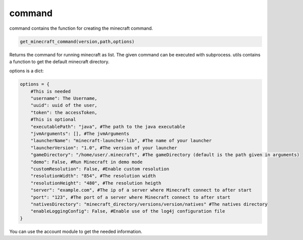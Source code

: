 command
==========================
command contains the function for creating the minecraft command.

.. code:: python

    get_minecraft_command(version,path,options)

Returns the command for running minecraft as list. The given command can be executed with subprocess. utils contains a function to get the default minecraft directory.

options is a dict:

.. code:: python

    options = {
        #This is needed
        "username": The Username,
        "uuid": uuid of the user,
        "token": the accessToken,
        #This is optional
        "executablePath": "java", #The path to the java executable
        "jvmArguments": [], #The jvmArguments
        "launcherName": "minecraft-launcher-lib", #The name of your launcher
        "launcherVersion": "1.0", #The version of your launcher
        "gameDirectory": "/home/user/.minecraft", #The gameDirectory (default is the path given in arguments)
        "demo": False, #Run Minecraft in demo mode
        "customResolution": False, #Enable custom resolution
        "resolutionWidth": "854", #The resolution width
        "resolutionHeight": "480", #The resolution heigth
        "server": "example.com", #The ip of a server where Minecraft connect to after start
        "port": "123", #The port of a server where Minecraft connect to after start
        "nativesDirectory": "minecraft_directory/versions/version/natives" #The natives directory
        "enableLoggingConfig": False, #Enable use of the log4j configuration file
    }

You can use the account module to get the needed information.
